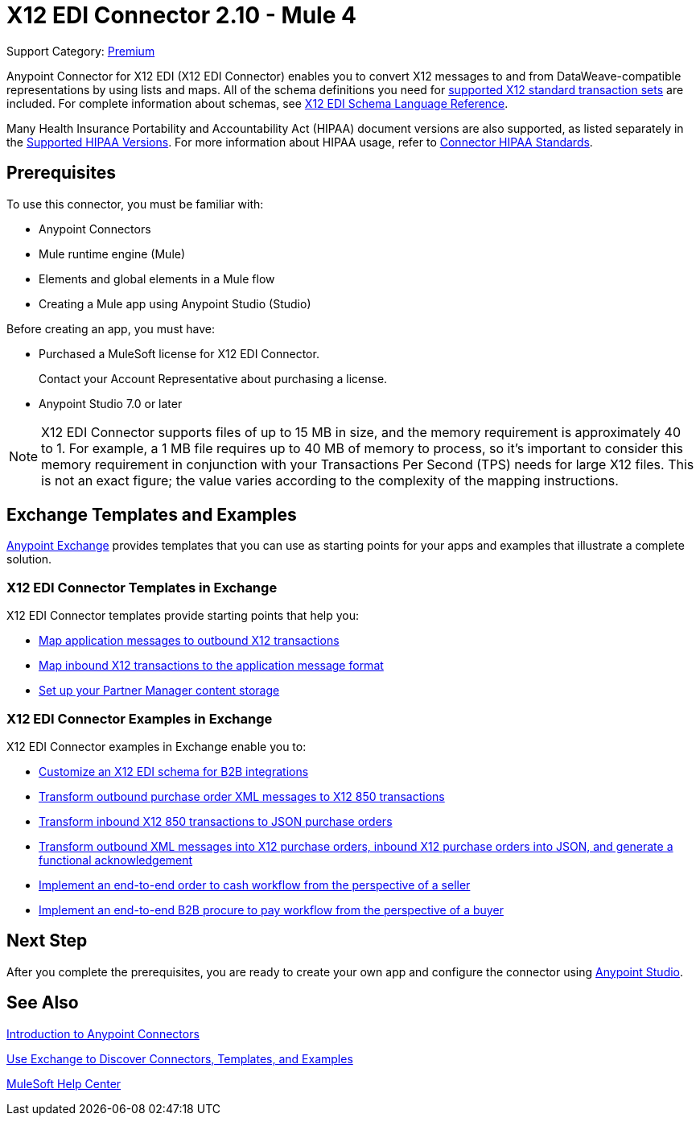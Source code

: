 = X12 EDI Connector 2.10 - Mule 4


Support Category: https://www.mulesoft.com/legal/versioning-back-support-policy#anypoint-connectors[Premium] +

Anypoint Connector for X12 EDI (X12 EDI Connector) enables you to convert X12 messages to and from DataWeave-compatible representations by using lists and maps.
All of the schema definitions you need for xref:x12-edi-versions-x12.adoc[supported X12 standard transaction sets] are included. For complete information about schemas, see xref:x12-edi-connector::x12-edi-schema-language-reference.adoc[X12 EDI Schema Language Reference].

Many Health Insurance Portability and Accountability Act (HIPAA) document versions are also supported, as listed separately in the xref:x12-edi-versions-hipaa.adoc[Supported HIPAA Versions]. For more information about HIPAA usage, refer to xref:x12-edi-connector-hipaa.adoc[Connector HIPAA Standards].

== Prerequisites

To use this connector, you must be familiar with:

* Anypoint Connectors
* Mule runtime engine (Mule)
* Elements and global elements in a Mule flow
* Creating a Mule app using Anypoint Studio (Studio)

Before creating an app, you must have:

* Purchased a MuleSoft license for X12 EDI Connector.
+
Contact your Account Representative about purchasing a license.
+
* Anypoint Studio 7.0 or later

[NOTE]

X12 EDI Connector supports files of up to 15 MB in size, and the memory requirement is approximately 40 to 1.
For example, a 1 MB file requires up to 40 MB of memory to process, so it's important to consider this memory requirement in conjunction with your Transactions Per Second (TPS) needs for large X12 files.
This is not an exact figure; the value varies according to the complexity of the mapping instructions.

== Exchange Templates and Examples

https://www.mulesoft.com/exchange/[Anypoint Exchange] provides templates
that you can use as starting points for your apps and examples that illustrate a complete solution.

=== X12 EDI Connector Templates in Exchange

X12 EDI Connector templates provide starting points that help you:

* https://www.mulesoft.com/exchange/org.mule.examples/template-b2b-edi-outbound-x12-map/minor/1.0/[Map application messages to outbound X12 transactions ]
* https://www.mulesoft.com/exchange/org.mule.examples/template-b2b-edi-inbound-x12-map/minor/1.0/[Map inbound X12 transactions to the application message format]
* https://www.anypoint.mulesoft.com/exchange/com.mulesoft.b2b/partner-manager-content-storage-service-s3/minor/1.0/[Set up your Partner Manager content storage]

=== X12 EDI Connector Examples in Exchange

X12 EDI Connector examples in Exchange enable you to:

* https://www.mulesoft.com/exchange/works.integration/b2b-x12-custom-schema-example/minor/1.0/[Customize an X12 EDI schema for B2B integrations]
* https://www.mulesoft.com/exchange/org.mule.examples/example-b2b-nto-outbound-purchase-order-01/minor/1.0/[Transform outbound purchase order XML messages to X12 850 transactions]
* https://www.mulesoft.com/exchange/org.mule.examples/example-b2b-mythical-inbound-purchase-order-01/minor/1.0/[Transform inbound X12 850 transactions to JSON purchase orders]
* https://www.mulesoft.com/exchange/org.mule.examples/b2b-demo-x12-transform/[Transform outbound XML messages into X12 purchase orders, inbound X12 purchase orders into JSON, and generate a functional acknowledgement]
* https://www.mulesoft.com/exchange/com.mulesoft.muleesb.modules/b2b-order-to-cash-mapping/minor/1.0/[Implement an end-to-end order to cash workflow from the perspective of a seller]
* https://www.mulesoft.com/exchange/com.mulesoft.muleesb.modules/b2b-procure-to-pay-mappings/minor/1.0/[Implement an end-to-end B2B procure to pay workflow from the perspective of a buyer]

== Next Step

After you complete the prerequisites, you are ready to create your own app and configure the connector using xref:x12-edi-connector-studio.adoc[Anypoint Studio].

== See Also

xref:connectors::introduction/introduction-to-anypoint-connectors.adoc[Introduction to Anypoint Connectors]

xref:connectors::introduction/intro-use-exchange.adoc[Use Exchange to Discover Connectors, Templates, and Examples]

https://help.mulesoft.com[MuleSoft Help Center]

